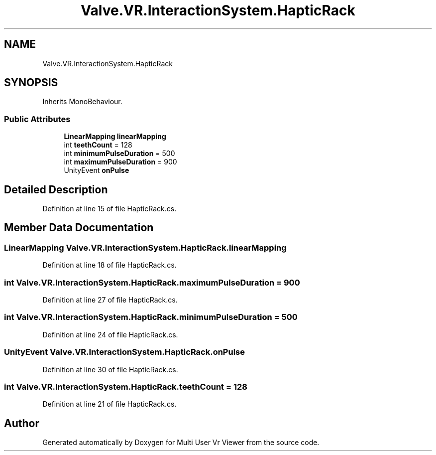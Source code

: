 .TH "Valve.VR.InteractionSystem.HapticRack" 3 "Sat Jul 20 2019" "Version https://github.com/Saurabhbagh/Multi-User-VR-Viewer--10th-July/" "Multi User Vr Viewer" \" -*- nroff -*-
.ad l
.nh
.SH NAME
Valve.VR.InteractionSystem.HapticRack
.SH SYNOPSIS
.br
.PP
.PP
Inherits MonoBehaviour\&.
.SS "Public Attributes"

.in +1c
.ti -1c
.RI "\fBLinearMapping\fP \fBlinearMapping\fP"
.br
.ti -1c
.RI "int \fBteethCount\fP = 128"
.br
.ti -1c
.RI "int \fBminimumPulseDuration\fP = 500"
.br
.ti -1c
.RI "int \fBmaximumPulseDuration\fP = 900"
.br
.ti -1c
.RI "UnityEvent \fBonPulse\fP"
.br
.in -1c
.SH "Detailed Description"
.PP 
Definition at line 15 of file HapticRack\&.cs\&.
.SH "Member Data Documentation"
.PP 
.SS "\fBLinearMapping\fP Valve\&.VR\&.InteractionSystem\&.HapticRack\&.linearMapping"

.PP
Definition at line 18 of file HapticRack\&.cs\&.
.SS "int Valve\&.VR\&.InteractionSystem\&.HapticRack\&.maximumPulseDuration = 900"

.PP
Definition at line 27 of file HapticRack\&.cs\&.
.SS "int Valve\&.VR\&.InteractionSystem\&.HapticRack\&.minimumPulseDuration = 500"

.PP
Definition at line 24 of file HapticRack\&.cs\&.
.SS "UnityEvent Valve\&.VR\&.InteractionSystem\&.HapticRack\&.onPulse"

.PP
Definition at line 30 of file HapticRack\&.cs\&.
.SS "int Valve\&.VR\&.InteractionSystem\&.HapticRack\&.teethCount = 128"

.PP
Definition at line 21 of file HapticRack\&.cs\&.

.SH "Author"
.PP 
Generated automatically by Doxygen for Multi User Vr Viewer from the source code\&.
